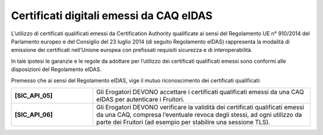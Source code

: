 Certificati digitali emessi da CAQ eIDAS
========================================

L’utilizzo di certificati qualificati emessi da Certification Authority 
qualificate ai sensi del Regolamento UE n° 910/2014 del Parlamento
europeo e del Consiglio del 23 luglio 2014 (di seguito Regolamento 
eIDAS) rappresenta la modalità di emissione dei certificati nell’Unione
europea con prefissati requisiti sicurezza e di interoperabilità.

In tale ipotesi le garanzie e le regole da adottare per l’utilizzo dei 
certificati qualificati emessi sono conformi alle disposizioni del 
Regolamento eIDAS.

Premesso che ai sensi del Regolamento eIDAS, vige il mutuo riconoscimento 
dei certificati qualificati: 

.. list-table:: 
   :widths: 15 40
   :header-rows: 0

   * - **[SIC_API_05]** 
     - Gli Erogatori DEVONO accettare i certificati qualificati emessi 
       da una CAQ eIDAS per autenticare i Fruitori.

   * - **[SIC_API_06]** 
     - Gli Erogatori DEVONO verificare la validità dei certificati 
       qualificati emessi da una CAQ, compresa l’eventuale revoca degli 
       stessi, ad ogni utilizzo da parte dei Fruitori
       (ad esempio per stabilire una sessione TLS).

.. forum_italia::
  :topic_id: 22265
  :scope: document
